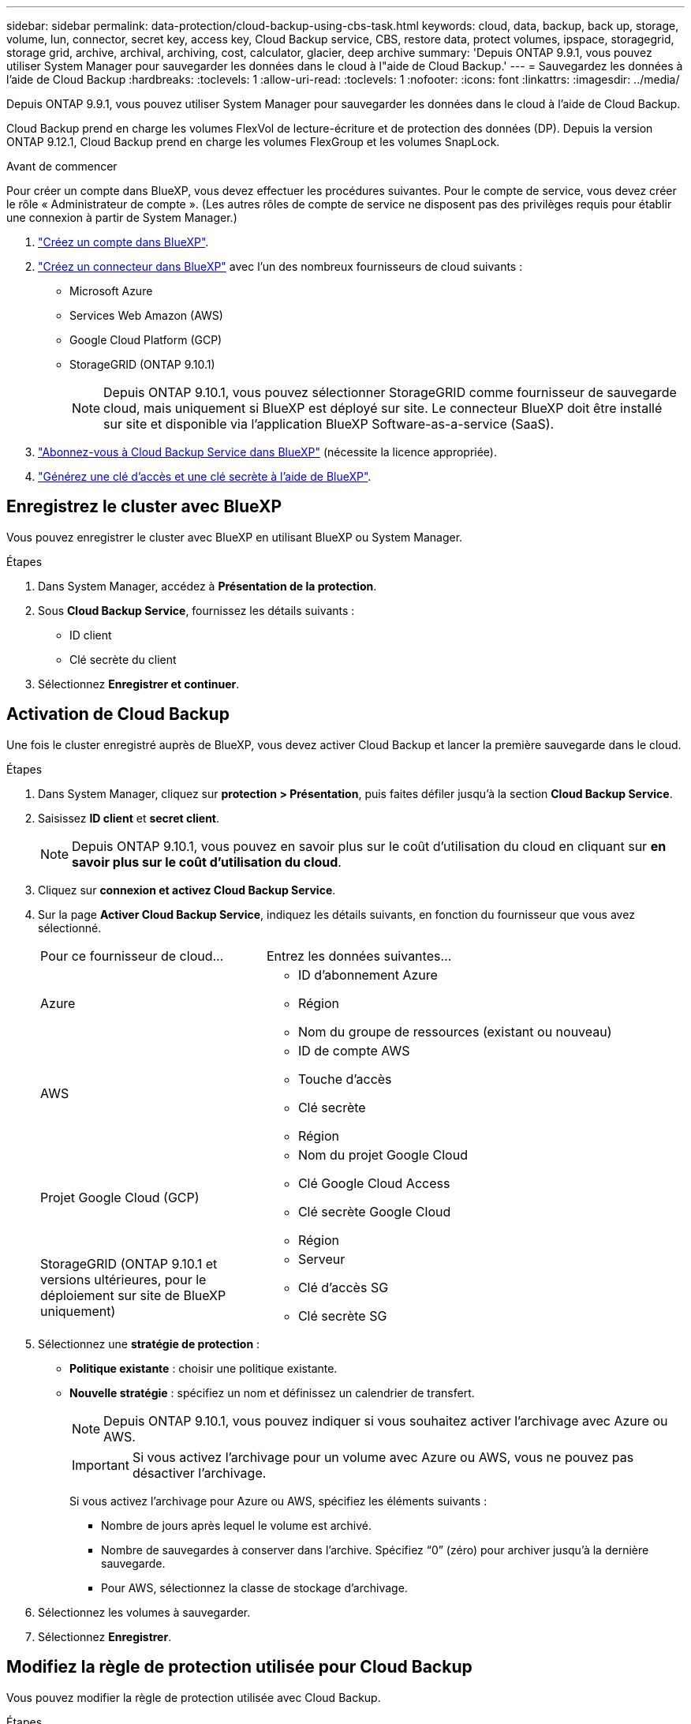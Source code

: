 ---
sidebar: sidebar 
permalink: data-protection/cloud-backup-using-cbs-task.html 
keywords: cloud, data, backup, back up, storage, volume, lun, connector, secret key, access key, Cloud Backup service, CBS, restore data, protect volumes, ipspace, storagegrid, storage grid, archive, archival, archiving, cost, calculator, glacier, deep archive 
summary: 'Depuis ONTAP 9.9.1, vous pouvez utiliser System Manager pour sauvegarder les données dans le cloud à l"aide de Cloud Backup.' 
---
= Sauvegardez les données à l'aide de Cloud Backup
:hardbreaks:
:toclevels: 1
:allow-uri-read: 
:toclevels: 1
:nofooter: 
:icons: font
:linkattrs: 
:imagesdir: ../media/


[role="lead"]
Depuis ONTAP 9.9.1, vous pouvez utiliser System Manager pour sauvegarder les données dans le cloud à l'aide de Cloud Backup.

Cloud Backup prend en charge les volumes FlexVol de lecture-écriture et de protection des données (DP). Depuis la version ONTAP 9.12.1, Cloud Backup prend en charge les volumes FlexGroup et les volumes SnapLock.

.Avant de commencer
Pour créer un compte dans BlueXP, vous devez effectuer les procédures suivantes. Pour le compte de service, vous devez créer le rôle « Administrateur de compte ». (Les autres rôles de compte de service ne disposent pas des privilèges requis pour établir une connexion à partir de System Manager.)

. link:https://docs.netapp.com/us-en/occm/task_logging_in.html["Créez un compte dans BlueXP"^].
. link:https://docs.netapp.com/us-en/occm/concept_connectors.html["Créez un connecteur dans BlueXP"^] avec l'un des nombreux fournisseurs de cloud suivants :
+
** Microsoft Azure
** Services Web Amazon (AWS)
** Google Cloud Platform (GCP)
** StorageGRID (ONTAP 9.10.1)
+

NOTE: Depuis ONTAP 9.10.1, vous pouvez sélectionner StorageGRID comme fournisseur de sauvegarde cloud, mais uniquement si BlueXP est déployé sur site.  Le connecteur BlueXP doit être installé sur site et disponible via l'application BlueXP Software-as-a-service (SaaS).



. link:https://docs.netapp.com/us-en/occm/concept_backup_to_cloud.html["Abonnez-vous à Cloud Backup Service dans BlueXP"^] (nécessite la licence appropriée).
. link:https://docs.netapp.com/us-en/occm/task_managing_cloud_central_accounts.html#creating-and-managing-service-accounts["Générez une clé d'accès et une clé secrète à l'aide de BlueXP"^].




== Enregistrez le cluster avec BlueXP

Vous pouvez enregistrer le cluster avec BlueXP en utilisant BlueXP ou System Manager.

.Étapes
. Dans System Manager, accédez à *Présentation de la protection*.
. Sous *Cloud Backup Service*, fournissez les détails suivants :
+
** ID client
** Clé secrète du client


. Sélectionnez *Enregistrer et continuer*.




== Activation de Cloud Backup

Une fois le cluster enregistré auprès de BlueXP, vous devez activer Cloud Backup et lancer la première sauvegarde dans le cloud.

.Étapes
. Dans System Manager, cliquez sur *protection > Présentation*, puis faites défiler jusqu'à la section *Cloud Backup Service*.
. Saisissez *ID client* et *secret client*.
+

NOTE: Depuis ONTAP 9.10.1, vous pouvez en savoir plus sur le coût d'utilisation du cloud en cliquant sur *en savoir plus sur le coût d'utilisation du cloud*.

. Cliquez sur *connexion et activez Cloud Backup Service*.
. Sur la page *Activer Cloud Backup Service*, indiquez les détails suivants, en fonction du fournisseur que vous avez sélectionné.
+
[cols="35,65"]
|===


| Pour ce fournisseur de cloud... | Entrez les données suivantes... 


 a| 
Azure
 a| 
** ID d'abonnement Azure
** Région
** Nom du groupe de ressources (existant ou nouveau)




 a| 
AWS
 a| 
** ID de compte AWS
** Touche d'accès
** Clé secrète
** Région




 a| 
Projet Google Cloud (GCP)
 a| 
** Nom du projet Google Cloud
** Clé Google Cloud Access
** Clé secrète Google Cloud
** Région




 a| 
StorageGRID
(ONTAP 9.10.1 et versions ultérieures, pour le déploiement sur site de BlueXP uniquement)
 a| 
** Serveur
** Clé d'accès SG
** Clé secrète SG


|===
. Sélectionnez une *stratégie de protection* :
+
** *Politique existante* : choisir une politique existante.
** *Nouvelle stratégie* : spécifiez un nom et définissez un calendrier de transfert.
+

NOTE: Depuis ONTAP 9.10.1, vous pouvez indiquer si vous souhaitez activer l'archivage avec Azure ou AWS.

+

IMPORTANT: Si vous activez l'archivage pour un volume avec Azure ou AWS, vous ne pouvez pas désactiver l'archivage.

+
Si vous activez l'archivage pour Azure ou AWS, spécifiez les éléments suivants :

+
*** Nombre de jours après lequel le volume est archivé.
*** Nombre de sauvegardes à conserver dans l'archive.  Spécifiez “0” (zéro) pour archiver jusqu’à la dernière sauvegarde.
*** Pour AWS, sélectionnez la classe de stockage d'archivage.




. Sélectionnez les volumes à sauvegarder.
. Sélectionnez *Enregistrer*.




== Modifiez la règle de protection utilisée pour Cloud Backup

Vous pouvez modifier la règle de protection utilisée avec Cloud Backup.

.Étapes
. Dans System Manager, cliquez sur *protection > Présentation*, puis faites défiler jusqu'à la section *Cloud Backup Service*.
. Cliquez sur , puis sur image:icon_kabob.gif["Icône des options de menu"]*Modifier*.
. Sélectionnez une *stratégie de protection* :
+
** *Politique existante* : choisir une politique existante.
** *Nouvelle stratégie* : spécifiez un nom et définissez un calendrier de transfert.
+

NOTE: Depuis ONTAP 9.10.1, vous pouvez indiquer si vous souhaitez activer l'archivage avec Azure ou AWS.

+

IMPORTANT: Si vous activez l'archivage pour un volume avec Azure ou AWS, vous ne pouvez pas désactiver l'archivage.

+
Si vous activez l'archivage pour Azure ou AWS, spécifiez les éléments suivants :

+
*** Nombre de jours après lequel le volume est archivé.
*** Nombre de sauvegardes à conserver dans l'archive.  Spécifiez “0” (zéro) pour archiver jusqu’à la dernière sauvegarde.
*** Pour AWS, sélectionnez la classe de stockage d'archivage.




. Sélectionnez *Enregistrer*.




== Protection de nouveaux volumes ou LUN sur le cloud

Lorsque vous créez un nouveau volume ou une LUN, vous pouvez établir une relation de protection SnapMirror qui permet de sauvegarder les données dans le cloud pour le volume ou la LUN.

.Avant de commencer
* Vous devez disposer d'une licence SnapMirror.
* Les LIFs intercluster doivent être configurées.
* NTP doit être configuré.
* Le cluster doit exécuter ONTAP 9.9.1.


.Description de la tâche
Vous ne pouvez pas protéger de nouveaux volumes ou de nouvelles LUN dans le cloud pour les configurations de cluster suivantes :

* Le cluster ne peut pas se trouver dans un environnement MetroCluster.
* SVM-DR n'est pas pris en charge.
* Impossible de sauvegarder FlexGroups à l'aide de Cloud Backup.


.Étapes
. Lors du provisionnement d'un volume ou d'une LUN, sur la page *protection* dans System Manager, cochez la case *Activer SnapMirror (local ou distant)*.
. Sélectionnez le type de stratégie Cloud Backup.
. Si la sauvegarde dans le cloud n'est pas activée, sélectionnez *Activer Cloud Backup Service*.




== Protection des volumes ou des LUN existants sur le cloud

Vous pouvez établir une relation de protection SnapMirror pour les volumes et les LUN existants.

.Étapes
. Sélectionnez un volume ou une LUN existant, puis cliquez sur *Protect*.
. Sur la page *Protect volumes*, spécifiez *Backup utilisant Cloud Backup Service* pour la stratégie de protection.
. Cliquez sur *protéger*.
. Sur la page *protection*, cochez la case *Activer SnapMirror (local ou distant)*.
. Sélectionnez *Activer Cloud Backup Service*.




== Restaurez les données à partir des fichiers de sauvegarde

Vous pouvez effectuer des opérations de gestion de sauvegarde, telles que la restauration de données, la mise à jour de relations et la suppression de relations, uniquement lorsque vous utilisez l'interface BlueXP. Reportez-vous à la section link:https://docs.netapp.com/us-en/occm/task_restore_backups.html["Restauration des données à partir des fichiers de sauvegarde"] pour en savoir plus.
